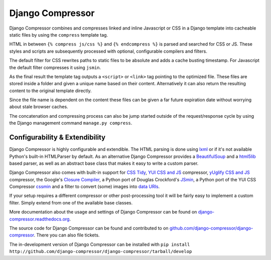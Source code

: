 Django Compressor
=================

.. image:: https://coveralls.io/repos/django-compressor/django-compressor/badge.png?branch=develop 
  :target: https://coveralls.io/r/django-compressor/django-compressor?branch=develop

.. image:: https://pypip.in/v/django_compressor/badge.png
        :target: https://pypi.python.org/pypi/django_compressor

.. image:: https://pypip.in/d/django_compressor/badge.png
        :target: https://pypi.python.org/pypi/django_compressor

.. image:: https://secure.travis-ci.org/django-compressor/django-compressor.png?branch=develop
    :alt: Build Status
    :target: http://travis-ci.org/django-compressor/django-compressor

Django Compressor combines and compresses linked and inline Javascript
or CSS in a Django template into cacheable static files by using the
``compress`` template tag.

HTML in between ``{% compress js/css %}`` and ``{% endcompress %}`` is
parsed and searched for CSS or JS. These styles and scripts are subsequently
processed with optional, configurable compilers and filters.

The default filter for CSS rewrites paths to static files to be absolute
and adds a cache busting timestamp. For Javascript the default filter
compresses it using ``jsmin``.

As the final result the template tag outputs a ``<script>`` or ``<link>``
tag pointing to the optimized file. These files are stored inside a folder
and given a unique name based on their content. Alternatively it can also
return the resulting content to the original template directly.

Since the file name is dependent on the content these files can be given
a far future expiration date without worrying about stale browser caches.

The concatenation and compressing process can also be jump started outside
of the request/response cycle by using the Django management command
``manage.py compress``.

Configurability & Extendibility
-------------------------------

Django Compressor is highly configurable and extendible. The HTML parsing
is done using lxml_ or if it's not available Python's built-in HTMLParser by
default. As an alternative Django Compressor provides a BeautifulSoup_ and a
html5lib_ based parser, as well as an abstract base class that makes it easy to
write a custom parser.

Django Compressor also comes with built-in support for `CSS Tidy`_,
`YUI CSS and JS`_ compressor, `yUglify CSS and JS`_ compressor, the Google's
`Closure Compiler`_, a Python port of Douglas Crockford's JSmin_, a Python port
of the YUI CSS Compressor cssmin_ and a filter to convert (some) images into
`data URIs`_.

If your setup requires a different compressor or other post-processing
tool it will be fairly easy to implement a custom filter. Simply extend
from one of the available base classes.

More documentation about the usage and settings of Django Compressor can be
found on `django-compressor.readthedocs.org`_.

The source code for Django Compressor can be found and contributed to on
`github.com/django-compressor/django-compressor`_. There you can also file tickets.

The in-development version of Django Compressor can be installed with
``pip install http://github.com/django-compressor/django-compressor/tarball/develop``

.. _BeautifulSoup: http://www.crummy.com/software/BeautifulSoup/
.. _lxml: http://lxml.de/
.. _html5lib: http://code.google.com/p/html5lib/
.. _CSS Tidy: http://csstidy.sourceforge.net/
.. _YUI CSS and JS: http://developer.yahoo.com/yui/compressor/
.. _yUglify CSS and JS: https://github.com/yui/yuglify
.. _Closure Compiler: http://code.google.com/closure/compiler/
.. _JSMin: http://www.crockford.com/javascript/jsmin.html
.. _cssmin: https://github.com/zacharyvoase/cssmin
.. _data URIs: http://en.wikipedia.org/wiki/Data_URI_scheme
.. _django-compressor.readthedocs.org: http://django-compressor.readthedocs.org/en/latest/
.. _github.com/django-compressor/django-compressor: https://github.com/django-compressor/django-compressor

